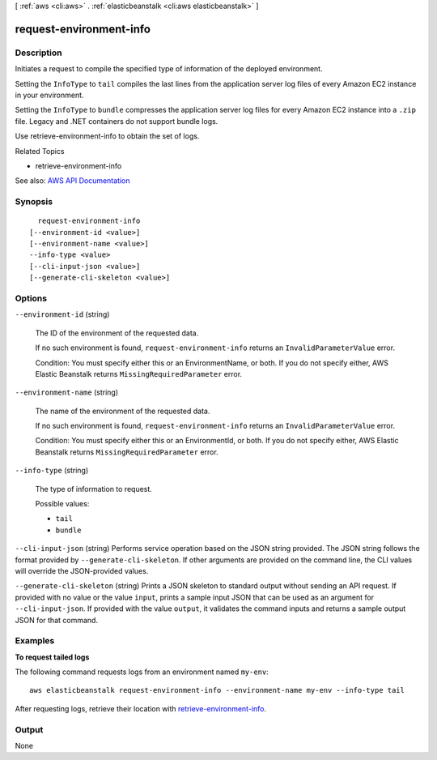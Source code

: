 [ :ref:`aws <cli:aws>` . :ref:`elasticbeanstalk <cli:aws elasticbeanstalk>` ]

.. _cli:aws elasticbeanstalk request-environment-info:


************************
request-environment-info
************************



===========
Description
===========



Initiates a request to compile the specified type of information of the deployed environment.

 

Setting the ``InfoType`` to ``tail`` compiles the last lines from the application server log files of every Amazon EC2 instance in your environment. 

 

Setting the ``InfoType`` to ``bundle`` compresses the application server log files for every Amazon EC2 instance into a ``.zip`` file. Legacy and .NET containers do not support bundle logs. 

 

Use  retrieve-environment-info to obtain the set of logs. 

 

Related Topics

 

 
*  retrieve-environment-info   
 



See also: `AWS API Documentation <https://docs.aws.amazon.com/goto/WebAPI/elasticbeanstalk-2010-12-01/RequestEnvironmentInfo>`_


========
Synopsis
========

::

    request-environment-info
  [--environment-id <value>]
  [--environment-name <value>]
  --info-type <value>
  [--cli-input-json <value>]
  [--generate-cli-skeleton <value>]




=======
Options
=======

``--environment-id`` (string)


  The ID of the environment of the requested data.

   

  If no such environment is found, ``request-environment-info`` returns an ``InvalidParameterValue`` error. 

   

  Condition: You must specify either this or an EnvironmentName, or both. If you do not specify either, AWS Elastic Beanstalk returns ``MissingRequiredParameter`` error. 

  

``--environment-name`` (string)


  The name of the environment of the requested data.

   

  If no such environment is found, ``request-environment-info`` returns an ``InvalidParameterValue`` error. 

   

  Condition: You must specify either this or an EnvironmentId, or both. If you do not specify either, AWS Elastic Beanstalk returns ``MissingRequiredParameter`` error. 

  

``--info-type`` (string)


  The type of information to request.

  

  Possible values:

  
  *   ``tail``

  
  *   ``bundle``

  

  

``--cli-input-json`` (string)
Performs service operation based on the JSON string provided. The JSON string follows the format provided by ``--generate-cli-skeleton``. If other arguments are provided on the command line, the CLI values will override the JSON-provided values.

``--generate-cli-skeleton`` (string)
Prints a JSON skeleton to standard output without sending an API request. If provided with no value or the value ``input``, prints a sample input JSON that can be used as an argument for ``--cli-input-json``. If provided with the value ``output``, it validates the command inputs and returns a sample output JSON for that command.



========
Examples
========

**To request tailed logs**

The following command requests logs from an environment named ``my-env``::

  aws elasticbeanstalk request-environment-info --environment-name my-env --info-type tail

After requesting logs, retrieve their location with `retrieve-environment-info`_.

.. _`retrieve-environment-info`: http://docs.aws.amazon.com/cli/latest/reference/elasticbeanstalk/retrieve-environment-info.html


======
Output
======

None